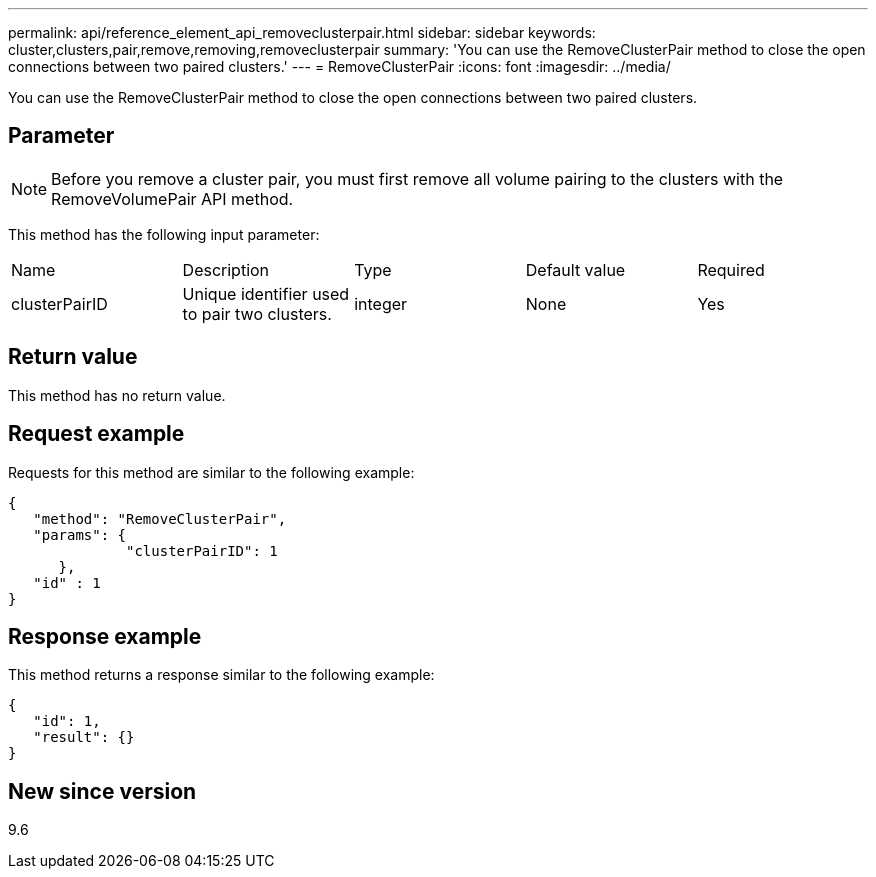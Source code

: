 ---
permalink: api/reference_element_api_removeclusterpair.html
sidebar: sidebar
keywords: cluster,clusters,pair,remove,removing,removeclusterpair
summary: 'You can use the RemoveClusterPair method to close the open connections between two paired clusters.'
---
= RemoveClusterPair
:icons: font
:imagesdir: ../media/

[.lead]
You can use the RemoveClusterPair method to close the open connections between two paired clusters.

== Parameter

NOTE: Before you remove a cluster pair, you must first remove all volume pairing to the clusters with the RemoveVolumePair API method.

This method has the following input parameter:

|===
|Name |Description |Type |Default value |Required
a|
clusterPairID
a|
Unique identifier used to pair two clusters.
a|
integer
a|
None
a|
Yes
|===

== Return value

This method has no return value.

== Request example

Requests for this method are similar to the following example:

----
{
   "method": "RemoveClusterPair",
   "params": {
              "clusterPairID": 1
      },
   "id" : 1
}
----

== Response example

This method returns a response similar to the following example:

----
{
   "id": 1,
   "result": {}
}
----

== New since version

9.6
